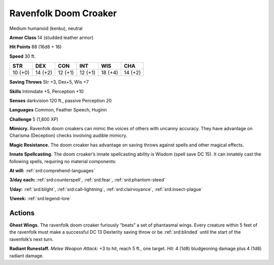 
.. _tob:ravenfolk-doom-croaker:

Ravenfolk Doom Croaker
----------------------

Medium humanoid (kenku), neutral

**Armor Class** 14 (studded leather armor)

**Hit Points** 88 (16d8 + 16)

**Speed** 30 ft.

+-----------+-----------+-----------+-----------+-----------+-----------+
| STR       | DEX       | CON       | INT       | WIS       | CHA       |
+===========+===========+===========+===========+===========+===========+
| 10 (+0)   | 14 (+2)   | 12 (+1)   | 12 (+1)   | 18 (+4)   | 14 (+2)   |
+-----------+-----------+-----------+-----------+-----------+-----------+

**Saving Throws** Str +3, Dex+5, Wis +7

**Skills** Intimidate +5, Perception +10

**Senses** darkvision 120 ft., passive Perception 20

**Languages** Common, Feather Speech, Huginn

**Challenge** 5 (1,800 XP)

**Mimicry.** Ravenfolk doom croakers can mimic the voices of
others with uncanny accuracy. They have advantage on
Charisma (Deception) checks involving audible mimicry.

**Magic Resistance.** The doom croaker has advantage on
saving throws against spells and other magical effects.

**Innate Spellcasting.** The doom croaker’s innate spellcasting
ability is Wisdom (spell save DC 15). It can innately cast the
following spells, requiring no material components:

**At will:** :ref:`srd:comprehend-languages`

**3/day each:** :ref:`srd:counterspell`, :ref:`srd:fear`, :ref:`srd:phantom-steed`

**1/day:** :ref:`srd:blight`, :ref:`srd:call-lightning`, :ref:`srd:clairvoyance`, :ref:`srd:insect-plague`

**1/week:** :ref:`srd:legend-lore`

Actions
~~~~~~~

**Ghost Wings.** The ravenfolk doom croaker furiously “beats” a
set of phantasmal wings. Every creature within 5 feet of the
ravenfolk must make a successful DC 13 Dexterity saving throw
or be :ref:`srd:blinded` until the start of the ravenfolk’s next turn.

**Radiant Runestaff.** *Melee Weapon Attack:* +3 to hit, reach 5
ft., one target. *Hit:* 4 (1d8) bludgeoning damage plus 4 (1d8)
radiant damage.

